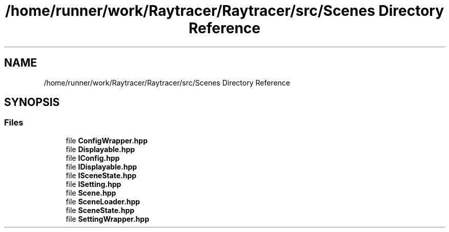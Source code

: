 .TH "/home/runner/work/Raytracer/Raytracer/src/Scenes Directory Reference" 1 "Sun May 14 2023" "RayTracer" \" -*- nroff -*-
.ad l
.nh
.SH NAME
/home/runner/work/Raytracer/Raytracer/src/Scenes Directory Reference
.SH SYNOPSIS
.br
.PP
.SS "Files"

.in +1c
.ti -1c
.RI "file \fBConfigWrapper\&.hpp\fP"
.br
.ti -1c
.RI "file \fBDisplayable\&.hpp\fP"
.br
.ti -1c
.RI "file \fBIConfig\&.hpp\fP"
.br
.ti -1c
.RI "file \fBIDisplayable\&.hpp\fP"
.br
.ti -1c
.RI "file \fBISceneState\&.hpp\fP"
.br
.ti -1c
.RI "file \fBISetting\&.hpp\fP"
.br
.ti -1c
.RI "file \fBScene\&.hpp\fP"
.br
.ti -1c
.RI "file \fBSceneLoader\&.hpp\fP"
.br
.ti -1c
.RI "file \fBSceneState\&.hpp\fP"
.br
.ti -1c
.RI "file \fBSettingWrapper\&.hpp\fP"
.br
.in -1c
